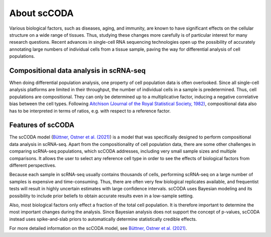 About scCODA
============

Various biological factors, such as diseases, aging, and immunity, are known to have significant effects on the
cellular structure on a wide range of tissues. Thus, studying these changes more carefully is of particular interest
for many research questions. Recent advances in single-cell RNA sequencing technologies open up the possibility of
accurately annotating large numbers of individual cells from a tissue sample, paving the way for differential analysis
of cell populations.

Compositional data analysis in scRNA-seq
^^^^^^^^^^^^^^^^^^^^^^^^^^^^^^^^^^^^^^^^

When doing differential population analysis, one property of cell population data is often overlooked. Since all
single-cell analysis platforms are limited in their throughput, the number of individual cells in a sample is
predetermined. Thus, cell populations are compositional. They can only be determined up to a multiplicative factor, inducing a negative
correlative bias between the cell types. Following
`Aitchison (Journal of the Royal Statistical Society, 1982) <https://www.jstor.org/stable/2345821?seq=1>`_,
compositional data also has to be interpreted in terms of ratios, e.g. with respect to a reference factor.

Features of scCODA
^^^^^^^^^^^^^^^^^^

The scCODA model (`Büttner, Ostner et al. (2021) <https://www.biorxiv.org/content/10.1101/2020.12.14.422688v2>`_)
is a model that was specifically designed to perform compositional data analysis in scRNA-seq.
Apart from the compositionality of cell population data, there are some other challenges in comparing scRNA-seq
populations, which scCODA addresses, including very small sample sizes and multiple comparisons.
It allows the user to select any reference cell type in order to see the effects
of biological factors from different perspectives.

Because each sample in scRNA-seq usually contains thousands of cells, performing scRNA-seq on a large number of samples is expensive
and time-consuming. Thus, there are often very few biological replicates available, and frequentist tests will
result in highly uncertain estimates with large confidence intervals. scCODA uses Bayesian
modeling and its possibility to include prior beliefs to obtain accurate results even in a low-sample setting.

Also, most biological factors only effect a fraction of the total cell population. It is therefore important to
determine the most important changes during the analysis. Since Bayesian analysis does not support the concept
of p-values, scCODA instead uses spike-and-slab priors to automatically determine statistically credible effects.

For more detailed information on the scCODA model, see
`Büttner, Ostner et al. (2021) <https://www.biorxiv.org/content/10.1101/2020.12.14.422688v2>`_.


